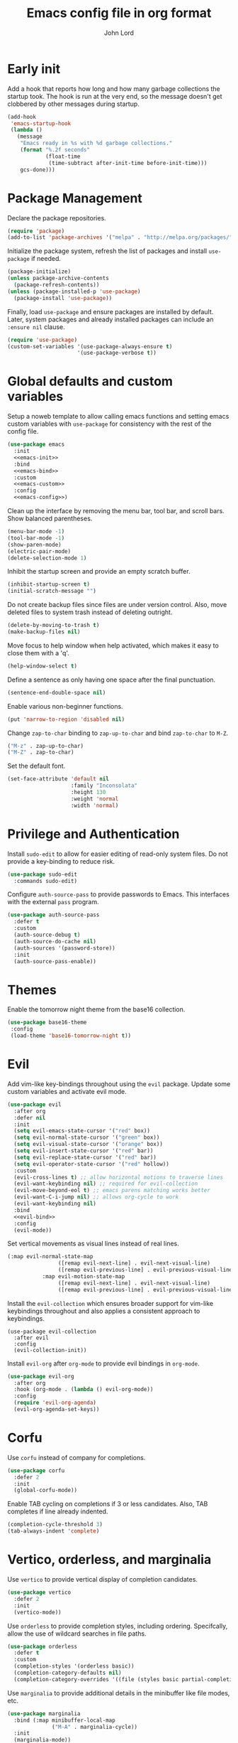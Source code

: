 #+TITLE: Emacs config file in org format
#+AUTHOR: John Lord
#+PROPERTY: header-args :results silent :tangle "/home/john/.emacs.d/init.el"
#+STARTUP: overview

* Early init

Add a hook that reports how long and how many garbage collections the
startup took. The hook is run at the very end, so the message doesn't
get clobbered by other messages during startup.

#+begin_src emacs-lisp
  (add-hook
   'emacs-startup-hook
   (lambda ()
     (message
      "Emacs ready in %s with %d garbage collections."
      (format "%.2f seconds"
              (float-time
               (time-subtract after-init-time before-init-time)))
      gcs-done)))
#+end_src

* Package Management

Declare the package repositories.

#+begin_src emacs-lisp
  (require 'package)
  (add-to-list 'package-archives '("melpa" . "http://melpa.org/packages/"))
#+end_src

Initialize the package system, refresh the list of packages and
install =use-package= if needed.

#+begin_src emacs-lisp
  (package-initialize)
  (unless package-archive-contents
    (package-refresh-contents))
  (unless (package-installed-p 'use-package)
    (package-install 'use-package))
#+end_src

Finally, load =use-package= and ensure packages are installed by
default. Later, system packages and already installed packages can
include an =:ensure nil= clause.

#+begin_src emacs-lisp
  (require 'use-package)
  (custom-set-variables '(use-package-always-ensure t)
                        '(use-package-verbose t))
#+end_src

* Global defaults and custom variables

Setup a noweb template to allow calling emacs functions and setting
emacs custom variables with =use-package= for consistency with the rest
of the config file.

#+begin_src emacs-lisp :noweb yes
  (use-package emacs
    :init
    <<emacs-init>>
    :bind
    <<emacs-bind>>
    :custom
    <<emacs-custom>>
    :config
    <<emacs-config>>)
#+end_src

Clean up the interface by removing the menu bar, tool bar, and scroll
bars. Show balanced parentheses.

#+begin_src emacs-lisp :tangle no :noweb-ref emacs-init
  (menu-bar-mode -1)
  (tool-bar-mode -1)
  (show-paren-mode)
  (electric-pair-mode)
  (delete-selection-mode 1)
#+end_src

Inhibit the startup screen and provide an empty scratch buffer.

#+begin_src emacs-lisp :tangle no :noweb-ref emacs-custom
  (inhibit-startup-screen t)
  (initial-scratch-message "")
#+end_src

Do not create backup files since files are under version control.
Also, move deleted files to system trash instead of deleting outright.

#+begin_src emacs-lisp :tangle no :noweb-ref emacs-custom
  (delete-by-moving-to-trash t)
  (make-backup-files nil)
#+end_src

Move focus to help window when help activated, which makes it easy to
close them with a 'q'.

#+begin_src emacs-lisp :tangle no :noweb-ref emacs-custom
  (help-window-select t)
#+end_src

Define a sentence as only having one space after the final
punctuation.

#+begin_src emacs-lisp :tangle no :noweb-ref emacs-custom
  (sentence-end-double-space nil)
#+end_src

Enable various non-beginner functions.

#+begin_src emacs-lisp :tangle no :noweb-ref emacs-init
  (put 'narrow-to-region 'disabled nil)
#+end_src

Change =zap-to-char= binding to =zap-up-to-char= and bind =zap-to-char= to
=M-Z=.

#+begin_src emacs-lisp :tangle no :noweb-ref emacs-bind
  ("M-z" . zap-up-to-char)
  ("M-Z" . zap-to-char)
#+end_src

Set the default font.

#+begin_src emacs-lisp
(set-face-attribute 'default nil
                    :family "Inconsolata"
                    :height 130
                    :weight 'normal
                    :width 'normal)
#+end_src

* Privilege and Authentication

Install =sudo-edit= to allow for easier editing of read-only system
files. Do not provide a key-binding to reduce risk.

#+begin_src emacs-lisp
  (use-package sudo-edit
    :commands sudo-edit)
#+end_src

Configure =auth-source-pass= to provide passwords to Emacs. This
interfaces with the external =pass= program.

#+begin_src emacs-lisp
  (use-package auth-source-pass
    :defer t
    :custom
    (auth-source-debug t)
    (auth-source-do-cache nil)
    (auth-sources '(password-store))
    :init
    (auth-source-pass-enable))
#+end_src

* Themes

Enable the tomorrow night theme from the base16 collection.

#+begin_src emacs-lisp
  (use-package base16-theme
   :config
   (load-theme 'base16-tomorrow-night t))
#+end_src

* Evil
:PROPERTIES:
# :header-args: :tangle no
:END:

Add vim-like key-bindings throughout using the =evil= package. Update
some custom variables and activate evil mode.

#+begin_src emacs-lisp :noweb yes
  (use-package evil
    :after org
    :defer nil
    :init
    (setq evil-emacs-state-cursor '("red" box))
    (setq evil-normal-state-cursor '("green" box))
    (setq evil-visual-state-cursor '("orange" box))
    (setq evil-insert-state-cursor '("red" bar))
    (setq evil-replace-state-cursor '("red" bar))
    (setq evil-operator-state-cursor '("red" hollow))
    :custom
    (evil-cross-lines t) ;; allow horizontal motions to traverse lines
    (evil-want-keybinding nil) ;; required for evil-collection
    (evil-move-beyond-eol t) ;; emacs parens matching works better
    (evil-want-C-i-jump nil) ;; allows org-cycle to work
    (evil-want-keybinding nil)
    :bind
    <<evil-bind>>
    :config
    (evil-mode))
#+end_src

Set vertical movements as visual lines instead of real lines. 

#+begin_src emacs-lisp :tangle no :noweb-ref evil-bind
  (:map evil-normal-state-map
                  ([remap evil-next-line] . evil-next-visual-line)
                  ([remap evil-previous-line] . evil-previous-visual-line)
             :map evil-motion-state-map
                  ([remap evil-next-line] . evil-next-visual-line)
                  ([remap evil-previous-line] . evil-previous-visual-line))
#+end_src

Install the =evil-collection= which ensures broader support for vim-like
keybindings throughout and also applies a consistent approach to
keybindings.

#+begin_src emacs-lisp #:tangle no
  (use-package evil-collection
    :after evil
    :config
    (evil-collection-init))
#+end_src

Install =evil-org= after =org-mode= to provide evil bindings in =org-mode=.

#+begin_src emacs-lisp :tangle no
  (use-package evil-org
    :after org
    :hook (org-mode . (lambda () evil-org-mode))
    :config
    (require 'evil-org-agenda)
    (evil-org-agenda-set-keys))
#+end_src
* Corfu

Use =corfu= instead of company for completions.

#+begin_src emacs-lisp
  (use-package corfu
    :defer 2
    :init
    (global-corfu-mode))
#+end_src

Enable TAB cycling on completions if 3 or less candidates. Also, TAB
completes if line already indented.

#+begin_src emacs-lisp :tangle no :noweb-ref emacs-custom
  (completion-cycle-threshold 3)
  (tab-always-indent 'complete)
#+end_src

* Vertico, orderless, and marginalia

Use =vertico= to provide vertical display of completion candidates.

#+begin_src emacs-lisp
  (use-package vertico
    :defer 2
    :init
    (vertico-mode))
#+end_src

Use =orderless= to provide completion styles, including ordering.
Specifcally, allow the use of wildcard searches in file paths.

#+begin_src emacs-lisp
  (use-package orderless
    :defer t
    :custom
    (completion-styles '(orderless basic))
    (completion-category-defaults nil)
    (completion-category-overrides '((file (styles basic partial-completion)))))
#+end_src

Use =marginalia= to provide additional details in the minibuffer like
file modes, etc.

#+begin_src emacs-lisp
  (use-package marginalia
    :bind (:map minibuffer-local-map
                ("M-A" . marginalia-cycle))
    :init
    (marginalia-mode))
#+end_src

* Embark

Use =embark= to provide minibuffer actions.  

#+begin_src emacs-lisp :noweb yes
  (use-package embark
    :bind
    ("C-," . embark-act)	      ;; pick some comfortable binding
    ("C-;" . embark-dwim)	      ;; good alternative: M-.
    ("C-h B" . embark-bindings) ;; alternative for `describe-bindings'
    :config
    <<embark-config>>)
#+end_src

Hide the mode line of the Embark live/completions buffers.

#+begin_src emacs-lisp :tangle no :noweb-ref embark-config
  (add-to-list 'display-buffer-alist
               '("\\`\\*Embark Collect \\(Live\\|Completions\\)\\*"
                 nil
                 (window-parameters (mode-line-format . none))))
#+end_src

* Consult

#+begin_src emacs-lisp :noweb yes
  ;; Example configuration for Consult
  (use-package consult
    :bind
    ("C-c h" . consult-history)
    ("C-c m" . consult-mode-command)
    ("C-c b" . consult-bookmark)
    ("C-c k" . consult-kmacro)
    ;; C-x bindings (ctl-x-map)
    ("C-x M-:" . consult-complex-command)	;; orig. repeat-complex-command
    ("C-x b" . consult-buffer)		;; orig. switch-to-buffer
    ("C-x 4 b" . consult-buffer-other-window) ;; orig. switch-to-buffer-other-window
    ("C-x 5 b" . consult-buffer-other-frame) ;; orig. switch-to-buffer-other-frame
    ;; Custom M-# bindings for fast register access
    ("M-#" . consult-register-load)
    ("M-'" . consult-register-store) ;; orig. abbrev-prefix-mark (unrelated)
    ("C-M-#" . consult-register)
    ;; Other custom bindings
    ("M-y" . consult-yank-pop)	 ;; orig. yank-pop
    ("<help> a" . consult-apropos) ;; orig. apropos-command
    ;; M-g bindings (goto-map)
    ("M-g e" . consult-compile-error)
    ("M-g f" . consult-flymake)	  ;; Alternative: consult-flycheck
    ("M-g g" . consult-goto-line)	  ;; orig. goto-line
    ("M-g M-g" . consult-goto-line) ;; orig. goto-line
    ("M-g o" . consult-outline)	  ;; Alternative: consult-org-heading
    ("M-g m" . consult-mark)
    ("M-g k" . consult-global-mark)
    ("M-g i" . consult-imenu)
    ("M-g I" . consult-imenu-multi)
    ;; M-s bindings (search-map)
    ("M-s f" . consult-find)
    ("M-s F" . consult-locate)
    ("M-s g" . consult-grep)
    ("M-s G" . consult-git-grep)
    ("M-s r" . consult-ripgrep)
    ("M-s l" . consult-line)
    ("M-s L" . consult-line-multi)
    ("M-s m" . consult-multi-occur)
    ("M-s k" . consult-keep-lines)
    ("M-s u" . consult-focus-lines)
    ;; Isearch integration
    ("M-s e" . consult-isearch)
    (:map isearch-mode-map
          ("M-e" . consult-isearch) ;; orig. isearch-edit-string
          ("M-s e" . consult-isearch) ;; orig. isearch-edit-string
          ("M-s l" . consult-line) ;; needed by consult-line to detect isearch
          ("M-s L" . consult-line-multi))	;; needed by consult-line to detect isearch
    :init
    <<consult-init>>
    :custom
    <<consult-custom>>
    :config
    <<consult-config>>)
#+end_src

Optionally configure the register formatting. This improves the
register preview for =consult-register=, =consult-register-load=,
=consult-register-store= and the Emacs built-ins. Also, tweak the
register preview window. This adds thin lines, sorting and hides the
mode line of the window. Finally, replace =completing-read-multiple=
with an enhanced version.

#+begin_src emacs-lisp :tangle no :noweb-ref consult-init
  (setq register-preview-function #'consult-register-format)
  (advice-add 'register-preview
              :override #'consult-register-window)
#+end_src

#+begin_src emacs-lisp :tangle no :noweb-ref consult-custom
  (register-preview-delay 0)
#+end_src

Use =consult= to select xref locations with preview.

#+begin_src emacs-lisp :tangle no :noweb-ref consult-custom
  (xref-show-xrefs-function 'consult-xref)
  (xref-show-definitions-function 'consult-xref)
#+end_src

Set the narrow key.

#+begin_src emacs-lisp :tangle no :noweb-ref consult-custom
  (consult-narrow-key "<")
#+end_src

Set =consult= to use =project= for project completions.

#+begin_src emacs-lisp :tangle no :noweb-ref consult-custom
  (consult-project-root-function
   (lambda () (when-let (project (project-current))
                (car (project-roots project)))))
#+end_src

Use =consult-completion-in-region= if =vertico= is enabled. Otherwise use
the default =completion--in-region= function.

#+begin_src emacs-lisp :tangle no :noweb-ref config
  (setq completion-in-region-function
        (lambda (&rest args)
          (apply (if vertico-mode
                     #'consult-completion-in-region
                   #'completion--in-region)
                 args)))
#+end_src

Use =consult-dir= for easy switching of directories and projects.

#+begin_src emacs-lisp
  (use-package consult-dir
    :ensure t
    :bind (("C-x C-d" . consult-dir)
           :map minibuffer-local-completion-map
           ("C-x C-d" . consult-dir)
           ("C-x C-j" . consult-dir-jump-file))
    :custom
    (consult-dir-project-list-function 'consult-dir-project-dirs))
#+end_src

Use the =embark-consult= package.

#+begin_src emacs-lisp
  (use-package embark-consult
    :after (embark consult)
    :demand t
    :hook (embark-collect-mode . consult-preview-at-point-mode))
#+end_src

* Savehist and which-key

Remember search histories between sessions with =savehist=.

#+begin_src emacs-lisp :tangle no :noweb-ref emacs-init
  (savehist-mode)
#+end_src

#+begin_src emacs-lisp
  (use-package recentf
    :init
    (recentf-mode)
    :custom
    (recentf-max-saved-items 50))
#+end_src

Enable key completions with =which-key=.

#+begin_src emacs-lisp
  (use-package which-key
    :defer 3
    :init
    (which-key-mode))
#+end_src

* Org

In order to use the latest version, start emacs with =emacs -q= and then
install org for the ="M-x list-packages"= menu.

#+begin_src emacs-lisp :noweb yes
  (use-package org
    :bind 
    ("C-c l" . org-store-link)
    ("C-c a" . org-agenda)
    ("C-c c" . org-capture)
    :mode ("\\.\\(org\\|org_archive\\|txt\\)$" . org-mode)
    :hook (org-mode . auto-fill-mode)
    :config
    <<org-config>>
    :custom
    <<org-custom>>)
#+end_src

Ensure that sparse regex and tag searches show entry details and not
just the headings. This is very handy for browsing journal entries in
a multipurpose file.

#+begin_src emacs-lisp :tangle no :noweb-ref org-config
  (add-to-list 'org-show-context-detail '(occur-tree . local))
  (add-to-list 'org-show-context-detail '(tags-tree . local))
#+end_src

Define the default org directory.

#+begin_src emacs-lisp :tangle no :noweb-ref org-custom
  (org-directory "~/org")
#+end_src

Define the sequence of org todo keywords. Those before the ="|"= are
todo items and those after are done items.

#+begin_src emacs-lisp :tangle no :noweb-ref org-custom
  (org-todo-keywords
   '((sequence "TODO(t)" "NEXT(n)" "WAITING(w)" "SOMETIME(s)" "|"
               "DONE(d)" "CANCELLED(c)")))
#+end_src

When a task is marked as done, place the time of completion in a log
drawer.

#+begin_src emacs-lisp :tangle no :noweb-ref org-custom
  (org-log-done 'time)
  (org-log-into-drawer t)
#+end_src

Improve the visual style of org buffers by indenting and hiding
emphasis markers.

#+begin_src emacs-lisp :tangle no :noweb-ref org-custom
  (org-hide-emphasis-markers t)
  ;; (org-startup-indented t)
#+end_src

Make latex greek letters and sub and superscripts show visually.

#+begin_src emacs-lisp :tangle no :noweb-ref org-custom
  (org-pretty-entities t)
  (org-pretty-entities-include-sub-superscripts t)
#+end_src

Define the files used to create the agenda. For formatting, prefer to
have a compact view which removes extra lines. Add a custom agenda
view which splits todos into the sub-todo headings, e.g. "TODO",
"NEXT", etc.. Load the agenda into the current window, which prevents
agenda messing up window layout. Finally, ensure that todos with
scheduled or deadlined timestamps are not included in the sub-todo
lists as they are already included in the calendar view.

#+begin_src emacs-lisp :tangle no :noweb-ref org-custom
  (org-agenda-files
   '("~/org/companies.org"
     "~/org/journal.org"
     "~/org/todo.org"
     "~/org/contacts.org"))
  (org-agenda-compact-blocks t)
  (org-agenda-custom-commands
   '(("h" "Agenda and home tasks"
      ((agenda "")
       (todo "NEXT" ((org-agenda-overriding-header "Next")))
       (todo "TODO" ((org-agenda-overriding-header "Todo")))
       (todo "WAITING" ((org-agenda-overriding-header "Waiting")))
       (todo "SOMETIME" ((org-agenda-overriding-header "Sometime")))))))
  (org-agenda-window-setup 'current-window)
  (org-agenda-todo-ignore-scheduled 'all)
  (org-agenda-todo-ignore-deadlines 'all)
#+end_src

Define refile targets and how outline paths are displayed.
Specifically, allow all paths to be visualized since we use completion
to narrow down the options.

#+begin_src emacs-lisp :tangle no :noweb-ref org-custom
  (org-outline-path-complete-in-steps nil)
  (org-refile-targets '(("~/org/journal.org" . (:maxlevel . 3))
			("~/org/companies.org" . (:maxlevel . 3))
			("~/org/todo.org" . (:maxlevel . 3))))
  (org-refile-use-outline-path t)
#+end_src

Define various capture templates. The list starts with =`(= instead of
='(= which enables the inclusion of the =concat= function (the =concat= list
also needs to be proceeded by a comma) for improved template
visualization in the code.

#+begin_src emacs-lisp :tangle no :noweb-ref org-custom
  (org-capture-templates
   `(("f"
      "fleeting note"
      entry 
      (file+olp+datetree "~/org/journal.org")
      ,(concat "* %? :fleeting:\n"
               ":PROPERTIES:\n"
               ":CREATED:  %(format-time-string \"%Y-%m-%dT%H:%M:%S\")\n"
               ":END:\n")
      :unnarrowed t
      :time-prompt t)
     ("j"
      "journal"
      entry 
      (file+olp+datetree "~/org/journal.org")
      ,(concat "* Journal :journal:\n"
               ":PROPERTIES:\n"
               ":CREATED:  %(format-time-string \"%Y-%m-%dT%H:%M:%S\")\n"
               ":END:\n"
               "%?")
      :unnarrowed t)
     ("m"
      "meeting"
      entry 
      (file+olp+datetree "~/org/journal.org")
      ,(concat "* %? :meeting:\n"
               ":PROPERTIES:\n"
               ":CREATED:  %(format-time-string \"%Y-%m-%dT%H:%M:%S\")\n"
               ":END:\n"
               ":DETAILS:\n"
               "- date :: %T\n"
               "- attendee :: John Lord\n"
               "- company :: \n"
               "- attendee :: \n"
               "- agenda :: \n"
               ":END:\n"
               "- ")
      :unnarrowed t
      :time-prompt t)
     ("t"
      "task"
      entry
      (file+olp+datetree "~/org/journal.org")
      ,(concat "* %?  :task:\n"
               ":PROPERTIES:\n"
               ":CREATED:  %(format-time-string \"%Y-%m-%dT%H:%M:%S\")\n"
               ":SOURCE:   %a\n"
               ":END:\n")
      :unnarrowed t)
     ("d"
      "todo"
      entry
      (file "~/org/todo.org")
      ,(concat "* TODO %?\n"
               ":PROPERTIES:\n"
               ":CREATED:  %(format-time-string \"%Y-%m-%dT%H:%M:%S\")\n"
               ":SOURCE:   %a\n"
               ":END:\n")
      :unnarrowed t)))
#+end_src

Do not round timestamps.

#+begin_src emacs-lisp :tangle no :noweb-ref org-custom
  (org-time-stamp-rounding-minutes '(0 1))
#+end_src

Set some standard tags.

#+begin_src emacs-lisp :tangle no :noweb-ref org-custom
  (org-tag-alist '(("@work" . ?w)
                   ("@home" . ?h)))
#+end_src

Load org code block language support.

#+begin_src emacs-lisp :tangle no :noweb-ref org-config
  (org-babel-do-load-languages
   'org-babel-load-languages
   '((emacs-lisp . t)
     (R . t)
     (latex . t)
     ;; (python .t)
     (shell .t)
     (org . t)
     ))
#+end_src

Do not ask for confirmation before executing code.

#+begin_src emacs-lisp :tangle no :noweb-ref org-custom
  (org-confirm-babel-evaluate nil)
#+end_src

* Org roam

#+begin_src emacs-lisp :noweb yes
  (use-package org-roam
    ;; :after org
    :custom
    (org-roam-directory (file-truename "~/org"))
    (org-roam-capture-templates
     `(("d" "default" plain "%?" 
        :target (file+head "%<%Y%m%d%H%M%S>-${slug}.org" "#+title: ${title}")
        :unnarrowed t)
       ("a" "article" plain "%?"
        :target (file+head "%<%Y%m%d%H%M%S>-${citekey}.org"
                           ,(concat "#+title: ${title}\n"
                                    "#+filetags: :source:\n"
                                    "- author :: ${author-or-editor}\n"
                                    "- journal :: ${journal}\n"
                                    "- year :: ${year}\n"
                                    "- doi :: ${doi}\n\n"))
        :unnarrowed t)
       ("c" "company" plain "%?" 
        :target (file+head "%<%Y%m%d%H%M%S>-${slug}.org"
                           ,(concat "#+title: ${title}\n"
                                    "#+filetags: :company:\n"))
        :unnarrowed t)
       ("p" "person" plain "%?" 
        :target (file+head "%<%Y%m%d%H%M%S>-${slug}.org"
                           ,(concat "#+title: ${title}\n"
                                    "#+filetags: :person:\n"
                                    "- company :: \n"
                                    "- dob :: \n"
                                    "- interest :: \n"))
        :unnarrowed t)))
    (org-roam-capture-ref-templates
     `(("r" "ref" plain "%?"
        :target (file+head "%<%Y%m%d%H%M%S>-${slug}.org"
                           ,(concat "#+title: ${title}\n"
                                    "#+filetags: :source:\n"
                                    "- author :: ${author-or-editor}\n"
                                    "- journal :: ${journal}\n"
                                    "- year :: ${year}\n\n"))
        :unnarrowed t)))
    :bind
    ("C-c n l" . org-roam-buffer-toggle)
    ("C-c n f" . org-roam-node-find)
    ("C-c n g" . org-roam-graph)
    ("C-c n i" . org-roam-node-insert)
    ("C-c n c" . org-roam-capture)
    ("C-c n o" . org-id-get-create)
    ("C-c n t" . org-roam-tag-add)
    ("C-c n r" . org-roam-ref-add)
    :hook
    (org-roam-mode . visual-line-mode)
    (org-capture-mode . org-align-all-tags)
    :init
    (setq org-roam-v2-ack t)
    :config
    (org-roam-db-autosync-mode)
    <<org-roam-config>>
    (require 'org-roam-protocol)
    ;; (add-to-list 'display-buffer-alist
    ;;              '("\\*org-roam\\*"
    ;;                (display-buffer-in-direction)
    ;;                (direction . right)
    ;;                (window-width . 0.33)
    ;;                (window-height . fit-window-to-buffer)))
    (add-to-list 'display-buffer-alist
                 '("\\*org-roam\\*"
                   (display-buffer-in-side-window)
                   (side . right)
                   (slot . 0)
                   (window-width . 0.33)
                   (window-parameters . ((no-other-window . t)
                                         (no-delete-other-windows . t))))))
#+end_src

The following function was borrowed online and adds a CREATED date
property to new org roam nodes created at the file level.

#+begin_src emacs-lisp :tangle no :noweb-ref org-roam-config
  (defun bms/add-other-auto-props-to-org-roam-properties (&optional ARG PRED)
    (unless (org-find-property "CREATED")
      (org-roam-add-property
       (format-time-string "%Y-%m-%dT%H:%M:%S")
       "CREATED")))	
  (add-hook 'org-roam-capture-new-node-hook 'bms/add-other-auto-props-to-org-roam-properties)
#+end_src

The following function was modified from the above and adds a CREATED
date property to new org roam nodes created at the heading level.

#+begin_src emacs-lisp :tangle no :noweb-ref org-roam-config
  (defun jdl/add-other-auto-props-to-org-roam-properties (&optional ARG PRED)
    (unless (org--property-local-values "CREATED" nil)
      (org-roam-add-property
       (format-time-string "%Y-%m-%dT%H:%M:%S")
       "CREATED")))	
  (advice-add  'org-id-get-create :before 'jdl/add-other-auto-props-to-org-roam-properties)
#+end_src
* Mu4e
** Mu4e
#+begin_src emacs-lisp :noweb yes
  (use-package mu4e
    :ensure nil
    :load-path "/usr/share/emacs/site-lisp/mu4e"
    :commands mu4e
    :hook
    (mu4e-view-mode-hook . visual-line-mode)
    :custom
    <<mu4e-custom-vars>>
    :config
    <<mu4e-config>>)
#+END_SRC

** Mu4e custom set variables

#+begin_src emacs-lisp :tangle no :noweb-ref mu4e-custom-vars
  (mail-user-agent 'mu4e-user-agent)
  (message-kill-buffer-on-exit t)
  (mu4e-change-filenames-when-moving t)
  (mu4e-completing-read-function 'completing-read)
  (mu4e-attachment-dir "~/downloads")
  (mu4e-enable-mode-line t)
  (mu4e-flowed-encode-column 998)
  (mu4e-get-mail-command "mbsync -a")
  (mu4e-headers-date-format "%Y-%m-%d")
  (mu4e-headers-auto-update t)
  (mu4e-headers-fields
   '((:human-date . 12)
     (:flags . 6)
     (:mailing-list . 10)
     (:from-or-to . 22)
     (:subject)))
  (mu4e-maildir-shortcuts
   '((:maildir "/archive" :key ?a)
     (:maildir "/org.lordsonline.john" :key ?p)
     (:maildir "/com.lordpharmaconsulting.john" :key ?b)))
  (mu4e-org-link-query-in-headers-mode nil)
  (mu4e-update-interval 180)
  (mu4e-view-html-plaintext-ratio-heuristic most-positive-fixnum)
  (mu4e-view-show-images t)
  (shr-color-visible-distance-min 5)
  (shr-color-visible-luminance-min 60)
  (shr-use-colors nil)
#+end_src

** Org msg
#+name: org-msg
#+begin_src emacs-lisp :tangle no
  (use-package org-msg
    :after mu4e 
    :config
    (setq
     org-msg-options "html-postamble:nil H:5 num:nil ^:{} toc:nil author:nil email:nil \\n:t"
     org-msg-startup "hidestars indent inlineimages"
     org-msg-greeting-fmt "\nHi %s,\n\n"
     org-msg-recipient-names '(("john@lordsonline.org" . "John Lord"))
     org-msg-greeting-name-limit 3
     org-msg-default-alternatives '(text html)
     org-msg-convert-citation t)
    (org-msg-mode))
#+end_src

*
Dired

Set various dired custom variables.

#+begin_src emacs-lisp
  (use-package dired
    :defer t
    :ensure nil
    :custom
    (dired-listing-switches "-alh -v --group-directories-first")
    (dired-auto-revert-buffer t)
    (dired-dwim-target t)
    (dired-hide-details-hide-symlink-targets nil)
    (dired-kill-when-opening-new-dired-buffer t)
    (dired-recursive-copies  'always)
    (dired-recursive-deletes 'top)
    (dired-create-destination-dirs 'ask)
    (image-dired-thumb-size 150))
#+end_src

Use =peep-dired= to show dired file previews.

#+begin_src emacs-lisp
  (use-package peep-dired
    :commands 'peep-dired
    :custom
    (peep-dired-cleanup-on-disable t))
#+end_src

Use =dired-rsync= for rsync functionality in dired mode.

#+begin_src emacs-lisp
  (use-package dired-rsync
    :bind
    (:map dired-mode-map
          ("C-c C-r" . dired-rsync))) 
#+end_src
* Reference management
** Org cite

#+begin_src emacs-lisp
  (use-package emacs
    :custom
    (bibtex-dialect 'biblatex)
    (org-cite-global-bibliography '("~/git/bibliography/references.bib")))
#+end_src

** org-ref

#+begin_src emacs-lisp :tangle no
  (use-package org-ref
    :after org)
#+end_src

** Consult bibtex

#+begin_src emacs-lisp
  (use-package consult-bibtex
    :load-path ("~/.emacs.d/site-lisp/consult-bibtex")
    :bind ("C-c n b" . consult-bibtex)
    :config
    (org-roam-bibtex-mode)
    :custom
    (bibtex-completion-pdf-field "file")
    (bibtex-completion-bibliography "~/git/bibliography/references.bib"))
#+end_src

Ensure that =bibtex-completion= uses the =consult-bibtex= keymap. This
provides a good replacement for =helm-bibtex=.

#+begin_src emacs-lisp :tangle no :noweb-ref embark-config
  (add-to-list 'embark-keymap-alist
               '(bibtex-completion . consult-bibtex-embark-map))
#+end_src

** org-roam-bibtex

#+begin_src emacs-lisp
  (use-package org-roam-bibtex
    :after org-roam
    :custom
    (orb-preformat-keywords
     '("citekey" "title" "url" "file" "author-or-editor"
       "keywords" "doi" "date" "year" "journal" "journaltitle"))
    :hook
    (org-roam-mode . org-roam-bibtex-mode)
    :bind
    (:map org-mode-map
          ("C-c n a" . orb-note-actions)))
#+end_src

* Tex
#+name: auctex
#+begin_src emacs-lisp
    (use-package auctex
      :defer t
      :custom
      (TeX-engine 'luatex)
      (ConTeXt-Mark-version "IV") 
      :config
      (setq TeX-auto-save t
	    TeX-parse-self t)
      (setq TeX-view-program-list
      '(("zathura" 
	 ("zathura" (mode-io-correlate "-sync.sh")
	  " "
	  (mode-io-correlate "%n:1:%t ")
	  "%o")))))
	  
#+end_src

#+begin_src emacs-lisp :tangle no
  (use-package cdlatex
    :hook (org-mode . turn-on-org-cdlatex))  
#+end_src

#+begin_src emacs-lisp
; for outline views (hide/show sections, chapters, etc.)
(add-hook 'TeX-mode-hook '(lambda () (TeX-fold-mode 1)))
(add-hook 'TeX-mode-hook '(lambda () (outline-minor-mode 1)))
; make PDF by default (can toggle with C-c C-t C-p
(add-hook 'TeX-mode-hook '(lambda () (TeX-PDF-mode 1)))
; these math abbrevs (` as prefix char) are also useful in TeX/ConTeXt files
#+end_src

#+begin_src emacs-lisp :tangle no
  (use-package mmm-mode
    :custom-face
    (mmm-code-submode-face ((t (:background "white")))))

  (setq mmm-global-mode 'maybe)
  (setq mmm-submode-decoration-level 2)
  (mmm-add-group 'context-plus
		 '((context-R
		    :submode r-mode
		    :face mmm-comment-submode-face
		    :front ".*\\\\startR\\w*\\({\\w*}\\|\\[\\w*\\]\\|\\)\\W*"
		    :back  ".*\\\\stopR")
		   (context-MP
		    :submode metapost-mode
		    :face mmm-code-submode-face
		    :front ".*\\\\start\\w*MP\\w*\\({\\w*}\\|\\[\\w*\\]\\|\\)\\W*"
		    :back  ".*\\\\stop\\w*MP")
		   ))
  (add-to-list 'mmm-mode-ext-classes-alist '(context-mode nil context-plus))
#+end_src

* Dired
:PROPERTIES:
:header-args: :tangle no
:END:

#+begin_src emacs-lisp
  (use-package dired
    :defer t
    :ensure nil
    :custom
    (dired-listing-switches "-alh -v --group-directories-first")
    (dired-auto-revert-buffer t)
    (dired-dwim-target t)
    (dired-hide-details-hide-symlink-targets nil)
    (dired-recursive-copies  'always)
    (dired-recursive-deletes 'top)
    (dired-create-destination-dirs 'ask)
    (image-dired-thumb-size 150))
#+end_src

Use =peep-dired= to show dired file previews.

#+begin_src emacs-lisp
  (use-package peep-dired
    :commands 'peep-dired
    :custom
    (peep-dired-cleanup-on-disable t)
#+end_src

Use =dired-rsync= for rsync functionality in dired mode.

#+begin_src emacs-lisp
  (use-package dired-rsync
    :bind
    (:map dired-mode-map
          ("C-c C-r" . dired-rsync))) 
#+end_src
* Dired
:PROPERTIES:
#:header-args: :tangle no
:END:

#+begin_src emacs-lisp
  (use-package dired
    :defer t
    :hook
    (dired-mode . evil-mode)
    :ensure nil
    :custom
    (dired-listing-switches "-alh -v --group-directories-first")
    (dired-auto-revert-buffer t)
    (dired-dwim-target t)
    (dired-hide-details-hide-symlink-targets nil)
    (dired-recursive-copies  'always)
    (dired-recursive-deletes 'top)
    (dired-create-destination-dirs 'ask)
    (image-dired-thumb-size 150))
#+end_src

Use =peep-dired= to show dired file previews.

#+begin_src emacs-lisp
  (use-package peep-dired
    :commands 'peep-dired
    :custom
    (peep-dired-cleanup-on-disable t)
    :hook
    (peep-dired . evil-normalize-keymaps)
    :config
    (evil-define-key 'normal peep-dired-mode-map
      (kbd "<SPC>") 'peep-dired-scroll-page-down
      (kbd "C-<SPC>") 'peep-dired-scroll-page-up
      (kbd "<backspace>") 'peep-dired-scroll-page-up
      (kbd "j") 'peep-dired-next-file
      (kbd "k") 'peep-dired-prev-file))
#+end_src

Use =dired-rsync= for rsync functionality in dired mode.

#+begin_src emacs-lisp
  (use-package dired-rsync
    :bind
    (:map dired-mode-map
          ("C-c C-r" . dired-rsync))) 
#+end_src
* Python
#+name: python
#+begin_src emacs-lisp :tangle no
  (use-package elpy
    :init
    (elpy-enable)
    :config
    (setq python-indent-offset 4)
    (setenv "WORKON_HOME" "~/src")
    (setq python-shell-interpreter "jupyter"
          python-shell-interpreter-args "console --simple-prompt"
          python-shell-prompt-detect-failure-warning nil)
    (add-to-list 'python-shell-completion-native-disabled-interpreters
                 "jupyter"))
#+end_src

#+name: ein
#+begin_src emacs-lisp :tangle no
  (use-package ein
    :ensure t) 
#+end_src

* Yaml

#+begin_src emacs-lisp
  (use-package yaml-mode
    :defer t)
#+end_src

